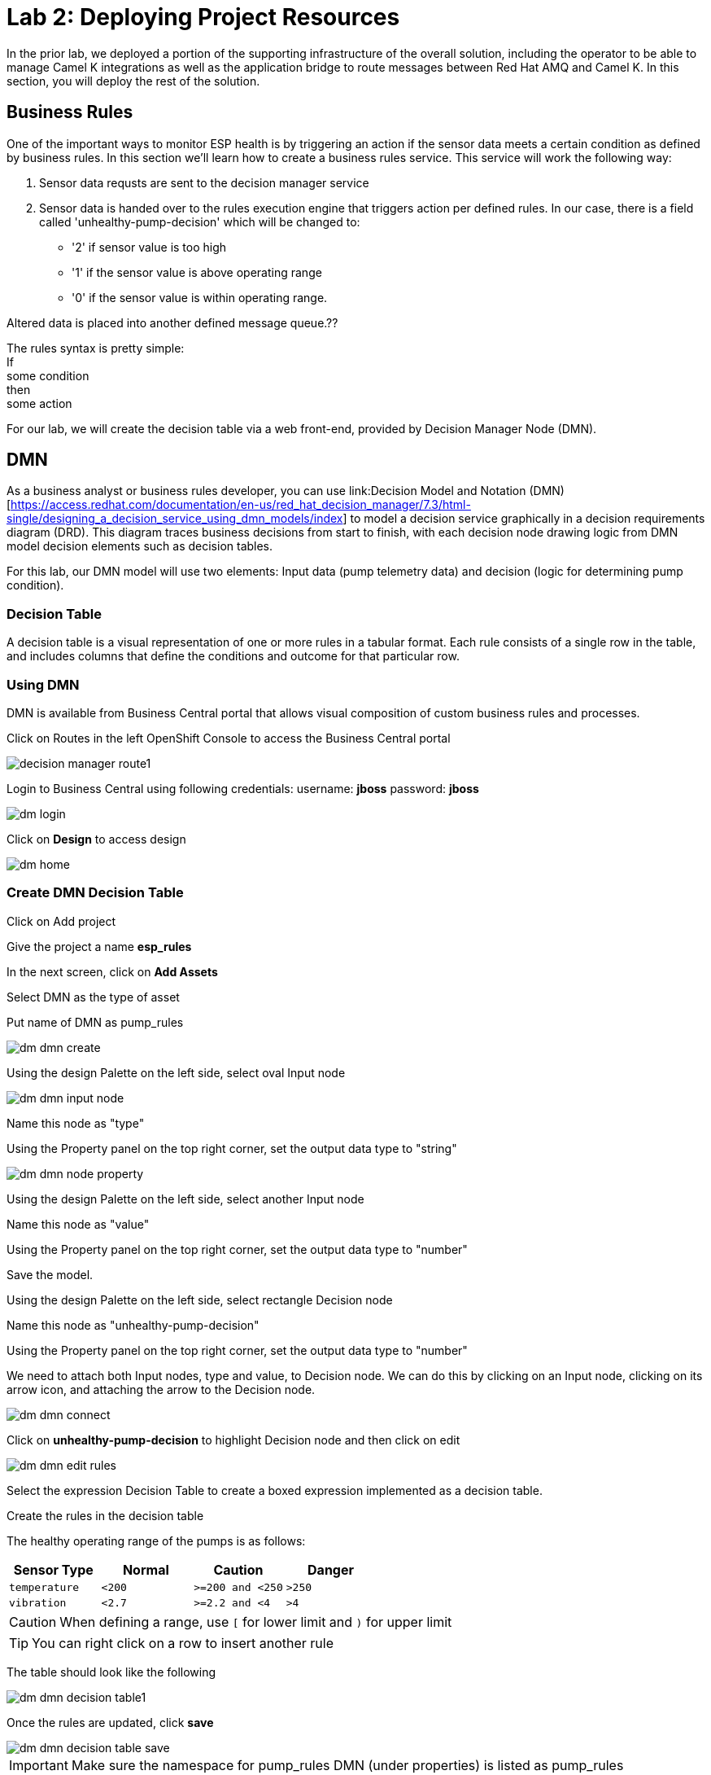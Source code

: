 :imagesdir: images
:icons: font
:source-highlighter: prettify

= Lab 2: Deploying Project Resources

In the prior lab, we deployed a portion of the supporting infrastructure of the overall solution, including the operator to be able to manage Camel K integrations as well as the application bridge to route messages between Red Hat AMQ and Camel K. In this section, you will deploy the rest of the solution.

== Business Rules

One of the important ways to monitor ESP health is by triggering an action if the sensor data meets a certain condition as defined by business rules. In this section we’ll learn how to create a business rules service. This service will work the following way:

1. Sensor data requsts are sent to the decision manager service
2. Sensor data is handed over to the rules execution engine that triggers action per defined rules. In our case, there is a field called 'unhealthy-pump-decision' which will be changed to:
- '2' if sensor value is too high
- '1' if the sensor value  is above operating range
- '0' if the sensor value is within operating range.

Altered data is placed into another defined message queue.??

The rules syntax is pretty simple: +
If +
   some condition +
then +
   some action

For our lab, we will create the decision table via a web front-end, provided by Decision Manager Node (DMN).

== DMN

As a business analyst or business rules developer, you can use link:Decision Model and Notation (DMN)[https://access.redhat.com/documentation/en-us/red_hat_decision_manager/7.3/html-single/designing_a_decision_service_using_dmn_models/index] to model a decision service graphically in a decision requirements diagram (DRD). This diagram traces business decisions from start to finish, with each decision node drawing logic from DMN model decision elements such as decision tables.

For this lab, our DMN model will use two elements: Input data (pump telemetry data) and decision (logic for determining pump condition).

=== Decision Table

A decision table is a visual representation of one or more rules in a tabular format. Each rule consists of a single row in the table, and includes columns that define the conditions and outcome for that particular row.

=== Using DMN

DMN is available from Business Central portal that allows visual composition of custom business rules and processes.

Click on Routes in the left OpenShift Console to access the Business Central portal

image::decision-manager-route1.png[]

Login to Business Central using following credentials:
username: *jboss*
password: *jboss*

image::dm-login.png[]

Click on *Design* to access design

image::dm-home.png[]

=== Create DMN Decision Table

Click on Add project +

Give the project a name *esp_rules* +

In the next screen, click on *Add Assets* +

Select DMN as the type of asset +

Put name of DMN as pump_rules

image::dm-dmn-create.png[]

Using the design Palette on the left side, select oval Input node

image::dm-dmn-input-node.png[]

Name this node as "type"

Using the Property panel on the top right corner, set the output data type to "string"

image::dm-dmn-node-property.png[]

Using the design Palette on the left side, select another Input node

Name this node as "value"

Using the Property panel on the top right corner, set the output data type to "number"

Save the model.

Using the design Palette on the left side, select rectangle Decision node

Name this node as "unhealthy-pump-decision"

Using the Property panel on the top right corner, set the output data type to "number"

We need to attach both Input nodes, type and value, to Decision node. We can do this by clicking on an Input node, clicking on its arrow icon, and attaching the arrow to the Decision node.

image::dm-dmn-connect.png[]

Click on *unhealthy-pump-decision* to highlight Decision node and then click on edit

image::dm-dmn-edit_rules.png[]

Select the expression Decision Table to create a boxed expression implemented as a decision table.

Create the rules in the decision table

The healthy operating range of the pumps is as follows:

[cols="4",options="header"]
|=======
|Sensor Type        |Normal  |Caution           |Danger
|`temperature`      |`<200`  |`>=200 and <250`  |`>250`
|`vibration`        |`<2.7`  |`>=2.2 and <4`    |`>4`
|=======

CAUTION: When defining a range, use `[` for lower limit and `)` for upper limit

TIP: You can right click on a row to insert another rule

The table should look like the following

image::dm-dmn-decision_table1.png[]

Once the rules are updated, click *save*

image::dm-dmn-decision_table_save.png[]

IMPORTANT: Make sure the namespace for pump_rules DMN (under properties) is listed as pump_rules

With our decision table updated, we can now package our DMN model in a Deployment Unit (KJAR) and deploy it on the Execution Server.

In the bread-crumb navigation in the upper-left corner, click on *esp_rules* to go back to the project’s Library View.

Click on the Deploy button in the upper-right corner of the screen. This will package our DMN mode in a Deployment Unit (KJAR) and deploy it onto the Execution Server (KIE-Server).

image::dm-rules-deploy.png[]

With the business rules deployed that will assess sensor values, you will deploy a lightwight integration using Camel K to read messages from AMQ Streams and send sensor metrics to the business rules for assessment.


[.text-center]
image:icons/icon-previous.png[align=left, width=128, link=lab_1.adoc] image:icons/icon-home.png[align="center",width=128, link=lab_content.adoc] image:icons/icon-next.png[align="right"width=128, link=lab_3.adoc]
